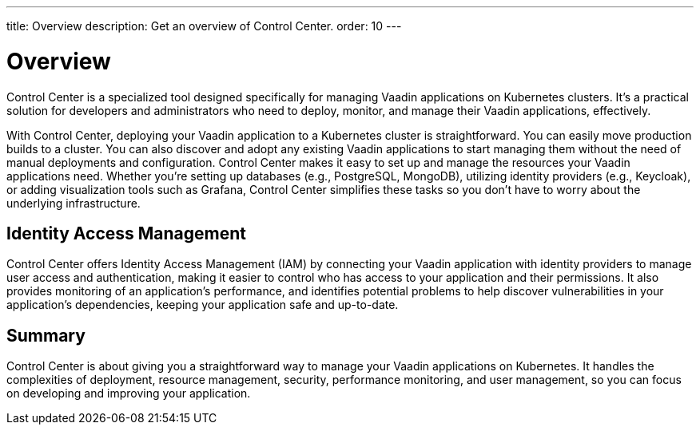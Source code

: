 ---
title: Overview
description: Get an overview of Control Center.
order: 10
---


= Overview

Control Center is a specialized tool designed specifically for managing Vaadin applications on Kubernetes clusters. It's a practical solution for developers and administrators who need to deploy, monitor, and manage their Vaadin applications, effectively.

With Control Center, deploying your Vaadin application to a Kubernetes cluster is straightforward. You can easily move production builds to a cluster. You can also discover and adopt any existing Vaadin applications to start managing them without the need of manual deployments and configuration. Control Center makes it easy to set up and manage the resources your Vaadin applications need. Whether you're setting up databases (e.g., PostgreSQL, MongoDB), utilizing identity providers (e.g., Keycloak), or adding visualization tools such as Grafana, Control Center simplifies these tasks so you don't have to worry about the underlying infrastructure.


== Identity Access Management

Control Center offers Identity Access Management (IAM) by connecting your Vaadin application with identity providers to manage user access and authentication, making it easier to control who has access to your application and their permissions. It also  provides monitoring of an application's performance, and identifies potential problems to help discover vulnerabilities in your application's dependencies, keeping your application safe and up-to-date.


== Summary

Control Center is about giving you a straightforward way to manage your Vaadin applications on Kubernetes. It handles the complexities of deployment, resource management, security, performance monitoring, and user management, so you can focus on developing and improving your application.
